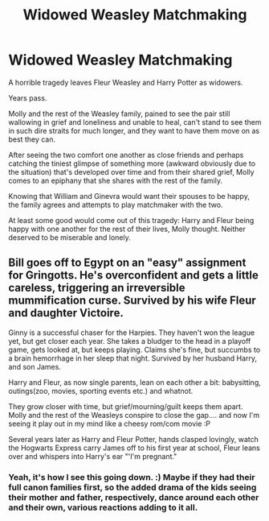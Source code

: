 #+TITLE: Widowed Weasley Matchmaking

* Widowed Weasley Matchmaking
:PROPERTIES:
:Author: MidgardWyrm
:Score: 9
:DateUnix: 1591335400.0
:DateShort: 2020-Jun-05
:FlairText: Prompt
:END:
A horrible tragedy leaves Fleur Weasley and Harry Potter as widowers.

Years pass.

Molly and the rest of the Weasley family, pained to see the pair still wallowing in grief and loneliness and unable to heal, can't stand to see them in such dire straits for much longer, and they want to have them move on as best they can.

After seeing the two comfort one another as close friends and perhaps catching the tiniest glimpse of something more (awkward obviously due to the situation) that's developed over time and from their shared grief, Molly comes to an epiphany that she shares with the rest of the family.

Knowing that William and Ginevra would want their spouses to be happy, the family agrees and attempts to play matchmaker with the two.

At least some good would come out of this tragedy: Harry and Fleur being happy with one another for the rest of their lives, Molly thought. Neither deserved to be miserable and lonely.


** Bill goes off to Egypt on an "easy" assignment for Gringotts. He's overconfident and gets a little careless, triggering an irreversible mummification curse. Survived by his wife Fleur and daughter Victoire.

Ginny is a successful chaser for the Harpies. They haven't won the league yet, but get closer each year. She takes a bludger to the head in a playoff game, gets looked at, but keeps playing. Claims she's fine, but succumbs to a brain hemorrhage in her sleep that night. Survived by her husband Harry, and son James.

Harry and Fleur, as now single parents, lean on each other a bit: babysitting, outings(zoo, movies, sporting events etc.) and whatnot.

They grow closer with time, but grief/mourning/guilt keeps them apart. Molly and the rest of the Weasleys conspire to close the gap.... and now I'm seeing it play out in my mind like a cheesy rom/com movie :P

Several years later as Harry and Fleur Potter, hands clasped lovingly, watch the Hogwarts Express carry James off to his first year at school, Fleur leans over and whispers into Harry's ear "'I'm pregnant."
:PROPERTIES:
:Author: NinjaDust21
:Score: 4
:DateUnix: 1591412607.0
:DateShort: 2020-Jun-06
:END:

*** Yeah, it's how I see this going down. :) Maybe if they had their full canon families first, so the added drama of the kids seeing their mother and father, respectively, dance around each other and their own, various reactions adding to it all.
:PROPERTIES:
:Author: MidgardWyrm
:Score: 1
:DateUnix: 1591416263.0
:DateShort: 2020-Jun-06
:END:
